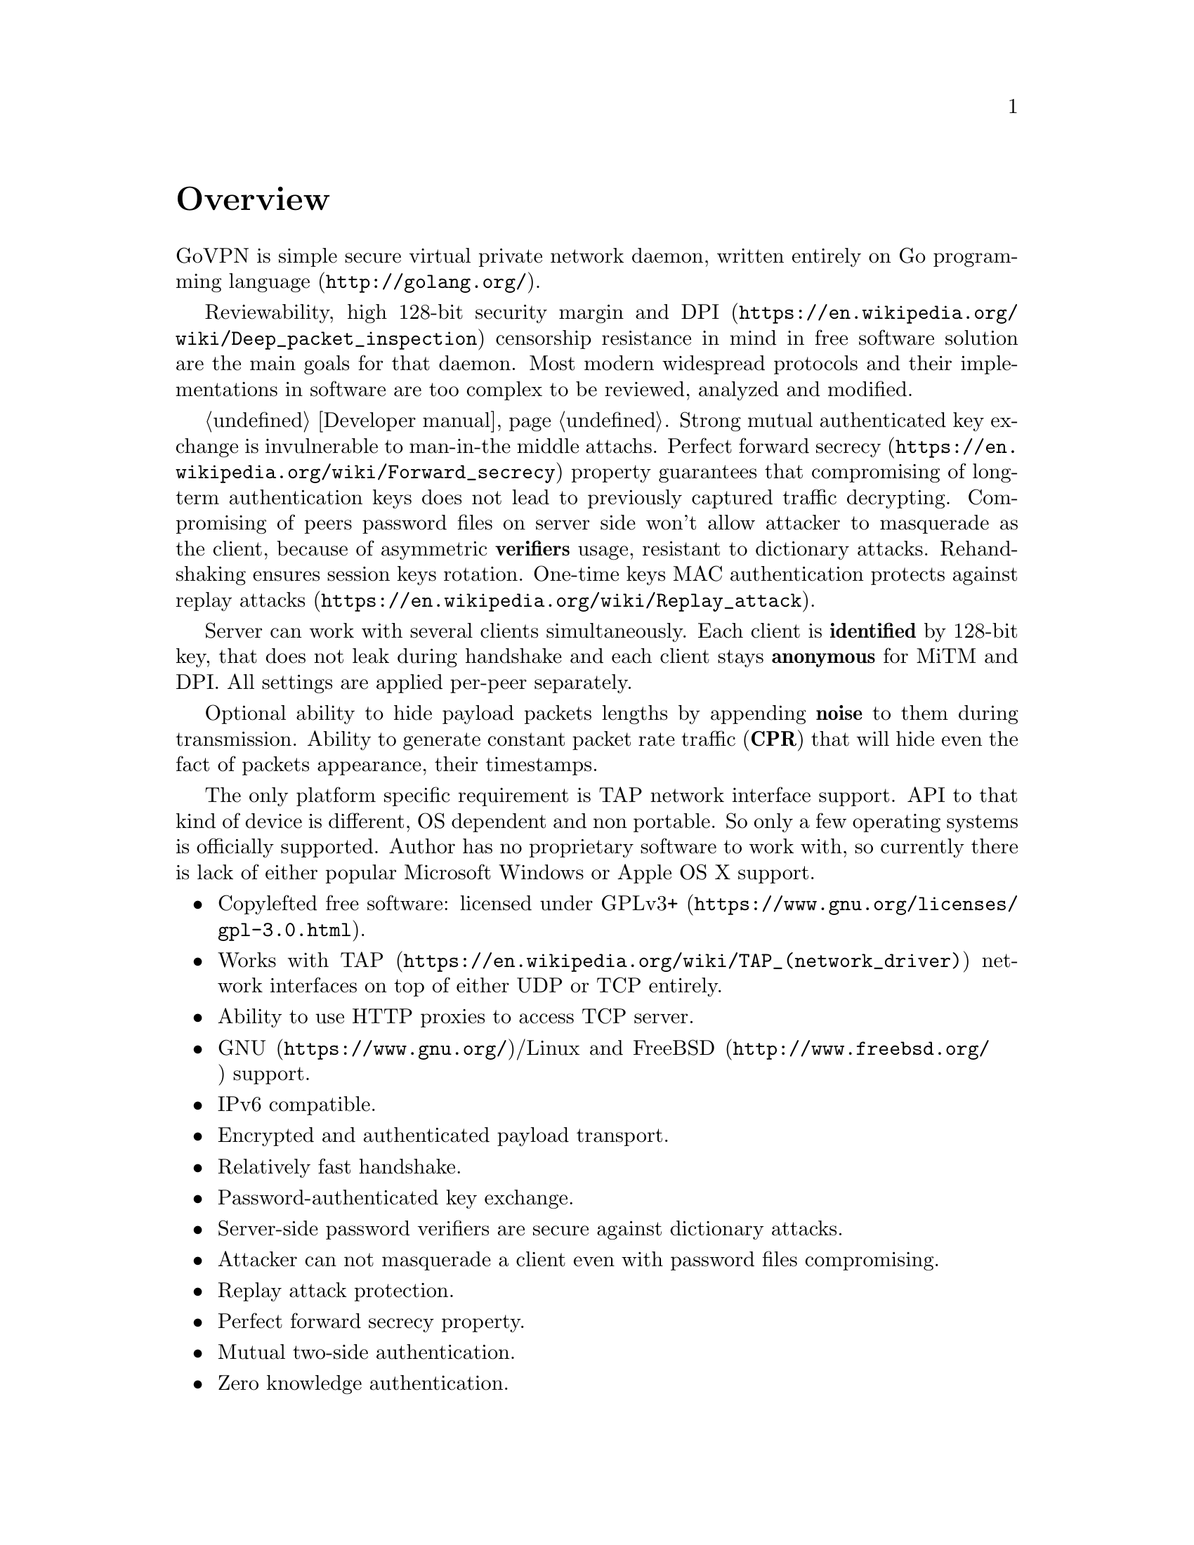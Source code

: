 @node Overview
@unnumbered Overview

GoVPN is simple secure virtual private network daemon, written entirely
on @url{http://golang.org/, Go programming language}.

Reviewability, high 128-bit security margin and
@url{https://en.wikipedia.org/wiki/Deep_packet_inspection, DPI}
censorship resistance in mind in free software solution are the main
goals for that daemon. Most modern widespread protocols and their
implementations in software are too complex to be reviewed, analyzed and
modified.

@ref{Developer manual, State off art cryptography technologies}. Strong
mutual authenticated key exchange is invulnerable to man-in-the middle
attachs.
@url{https://en.wikipedia.org/wiki/Forward_secrecy, Perfect forward secrecy}
property guarantees that compromising of long-term authentication keys
does not lead to previously captured traffic decrypting.
Compromising of peers password files on server side won't allow attacker
to masquerade as the client, because of asymmetric @strong{verifiers}
usage, resistant to dictionary attacks. Rehandshaking ensures session
keys rotation. One-time keys MAC authentication protects against
@url{https://en.wikipedia.org/wiki/Replay_attack, replay attacks}.

Server can work with several clients simultaneously. Each client is
@strong{identified} by 128-bit key, that does not leak during handshake
and each client stays @strong{anonymous} for MiTM and DPI. All settings
are applied per-peer separately.

Optional ability to hide payload packets lengths by appending
@strong{noise} to them during transmission. Ability to generate constant
packet rate traffic (@strong{CPR}) that will hide even the fact of
packets appearance, their timestamps.

The only platform specific requirement is TAP network interface support.
API to that kind of device is different, OS dependent and non portable.
So only a few operating systems is officially supported. Author has no
proprietary software to work with, so currently there is lack of either
popular Microsoft Windows or Apple OS X support.

@itemize @bullet
@item
Copylefted free software: licensed under
@url{https://www.gnu.org/licenses/gpl-3.0.html, GPLv3+}.
@item
Works with @url{https://en.wikipedia.org/wiki/TAP_(network_driver), TAP}
network interfaces on top of either UDP or TCP entirely.
@item Ability to use HTTP proxies to access TCP server.
@item
@url{https://www.gnu.org/, GNU}/Linux and
@url{http://www.freebsd.org/, FreeBSD} support.
@item IPv6 compatible.
@item Encrypted and authenticated payload transport.
@item Relatively fast handshake.
@item Password-authenticated key exchange.
@item Server-side password verifiers are secure against dictionary
attacks.
@item Attacker can not masquerade a client even with password files
compromising.
@item Replay attack protection.
@item Perfect forward secrecy property.
@item Mutual two-side authentication.
@item Zero knowledge authentication.
@item Built-in rehandshake and heartbeat features.
@item Several simultaneous clients support.
@item Per-client configuration options.
@item Hiding of payload packets length with noise.
@item Hiding of payload packets timestamps with constant packet rate
traffic.
@item Optional built-in HTTP-server for retrieving information about
known connected peers in @url{http://json.org/, JSON} format.
@item Compatibility with @url{http://egd.sourceforge.net/, EGD} PRNGs.
@end itemize
